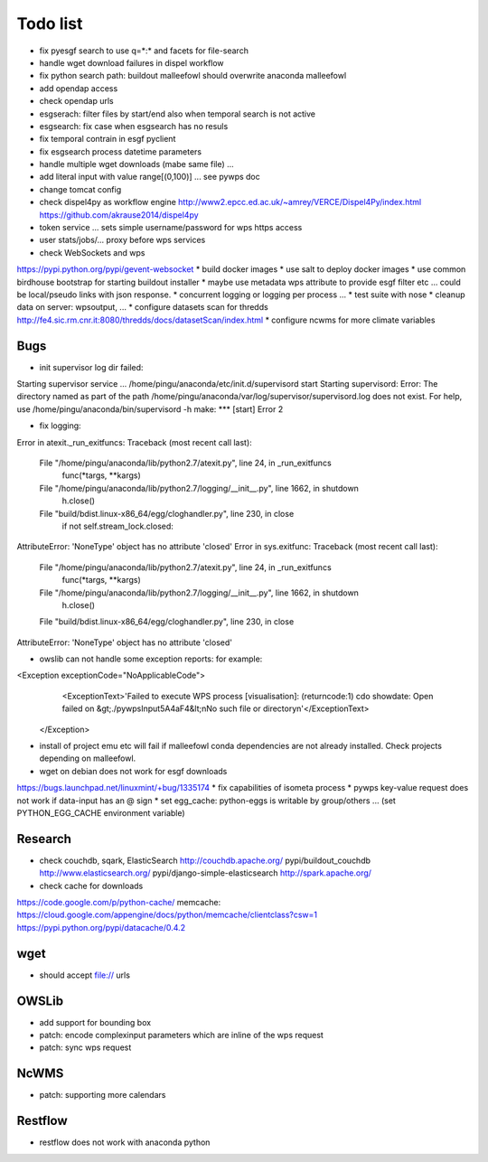 Todo list
*********

* fix pyesgf search to use q=*:* and facets for file-search
* handle wget download failures in dispel workflow
* fix python search path: buildout malleefowl should overwrite anaconda malleefowl
* add opendap access
* check opendap urls
* esgserach: filter files by start/end also when temporal search is not active
* esgsearch: fix case when esgsearch has no resuls
* fix temporal contrain in esgf pyclient
* fix esgsearch process datetime parameters
* handle multiple wget downloads (mabe same file) ...
* add literal input with value range[(0,100)] ... see pywps doc
* change tomcat config
* check dispel4py as workflow engine
  http://www2.epcc.ed.ac.uk/~amrey/VERCE/Dispel4Py/index.html
  https://github.com/akrause2014/dispel4py
* token service ... sets simple username/password for wps https access
* user stats/jobs/... proxy before wps services  
* check WebSockets and wps
https://pypi.python.org/pypi/gevent-websocket
* build docker images
* use salt to deploy docker images
* use common birdhouse bootstrap for starting buildout installer
* maybe use metadata wps attribute to provide esgf filter etc ... could be local/pseudo links with json response.
* concurrent logging or logging per process ...
* test suite with nose
* cleanup data on server: wpsoutput, ...
* configure datasets scan for thredds
http://fe4.sic.rm.cnr.it:8080/thredds/docs/datasetScan/index.html
* configure ncwms for more climate variables


Bugs
====

* init supervisor log dir failed:
Starting supervisor service ...
/home/pingu/anaconda/etc/init.d/supervisord start
Starting supervisord:
Error: The directory named as part of the path /home/pingu/anaconda/var/log/supervisor/supervisord.log does not exist.
For help, use /home/pingu/anaconda/bin/supervisord -h
make: *** [start] Error 2

* fix logging:
Error in atexit._run_exitfuncs:
Traceback (most recent call last):
  File "/home/pingu/anaconda/lib/python2.7/atexit.py", line 24, in _run_exitfuncs
    func(*targs, **kargs)
  File "/home/pingu/anaconda/lib/python2.7/logging/__init__.py", line 1662, in shutdown
    h.close()
  File "build/bdist.linux-x86_64/egg/cloghandler.py", line 230, in close
    if not self.stream_lock.closed:
AttributeError: 'NoneType' object has no attribute 'closed'
Error in sys.exitfunc:
Traceback (most recent call last):
  File "/home/pingu/anaconda/lib/python2.7/atexit.py", line 24, in _run_exitfuncs
    func(*targs, **kargs)
  File "/home/pingu/anaconda/lib/python2.7/logging/__init__.py", line 1662, in shutdown
    h.close()
  File "build/bdist.linux-x86_64/egg/cloghandler.py", line 230, in close
AttributeError: 'NoneType' object has no attribute 'closed'


* owslib can not handle some exception reports: for example:
<Exception exceptionCode="NoApplicableCode">
                <ExceptionText>'Failed to execute WPS process [visualisation]: (returncode:1) cdo showdate: Open failed on &gt;./pywpsInput5A4aF4&lt;\nNo such file or directory\n'</ExceptionText>
        </Exception>

* install of project emu etc will fail if malleefowl conda dependencies are not already installed. Check projects depending on malleefowl.
* wget on debian does not work for esgf downloads
https://bugs.launchpad.net/linuxmint/+bug/1335174
* fix capabilities of isometa process
* pywps key-value request does not work if data-input has an @ sign
* set egg_cache:
python-eggs is writable by group/others ... (set PYTHON_EGG_CACHE environment variable)

Research
========

* check couchdb, sqark, ElasticSearch
  http://couchdb.apache.org/
  pypi/buildout_couchdb
  http://www.elasticsearch.org/
  pypi/django-simple-elasticsearch
  http://spark.apache.org/
* check cache for downloads
https://code.google.com/p/python-cache/
memcache:
https://cloud.google.com/appengine/docs/python/memcache/clientclass?csw=1
https://pypi.python.org/pypi/datacache/0.4.2


wget
====

* should accept file:// urls

OWSLib
======

* add support for bounding box
* patch: encode complexinput parameters which are inline of the wps request
* patch: sync wps request

NcWMS
=====

* patch: supporting more calendars

Restflow
========

* restflow does not work with anaconda python







